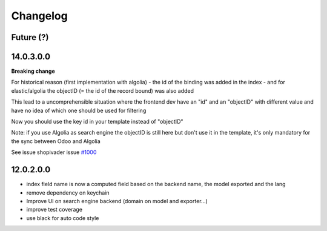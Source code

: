 Changelog
---------

Future (?)
~~~~~~~~~~


14.0.3.0.0
~~~~~~~~~~~~

**Breaking change**


For historical reason (first implementation with algolia)
- the id of the binding was added in the index
- and for elastic/algolia the objectID (= the id of the record bound) was also added

This lead to a uncomprehensible situation where the frontend dev have an "id" and an "objectID" with different value and have no idea of which one should be used for filtering

Now you should use the key id in your template instead of "objectID"

Note: if you use Algolia as search engine the objectID is still here but don't use it in the template, it's only mandatory for the sync between Odoo and Algolia


See issue shopivader issue `#1000 <https://github.com/shopinvader/odoo-shopinvader/issues/1000>`_


12.0.2.0.0
~~~~~~~~~~

- index field name is now a computed field based on the backend name, the model exported and the lang
- remove dependency on keychain
- Improve UI on search engine backend (domain on model and exporter...)
- improve test coverage
- use black for auto code style
